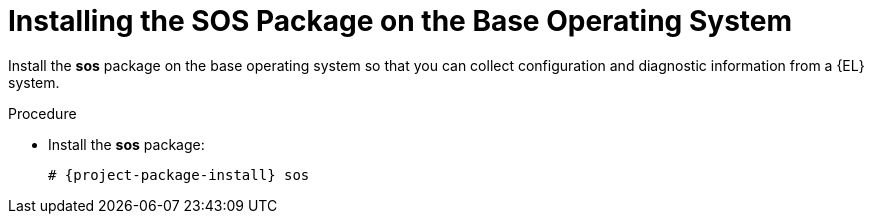 [id="installing-the-sos-package_{context}"]
= Installing the SOS Package on the Base Operating System

Install the *sos* package on the base operating system so that you can collect configuration and diagnostic information from a {EL} system.
ifdef::satellite[]
You can also use it to provide the initial system analysis, which is required when opening a service request with Red Hat Technical Support.
For more information on using `sos`, see the Knowledgebase solution https://access.redhat.com/solutions/3592[What is a sosreport and how to create one in {RHEL} 4.6 and later?] on the Red{nbsp}Hat Customer Portal.
endif::[]

.Procedure
* Install the *sos* package:
+
[options="nowrap" subs="+quotes,attributes"]
----
# {project-package-install} sos
----
